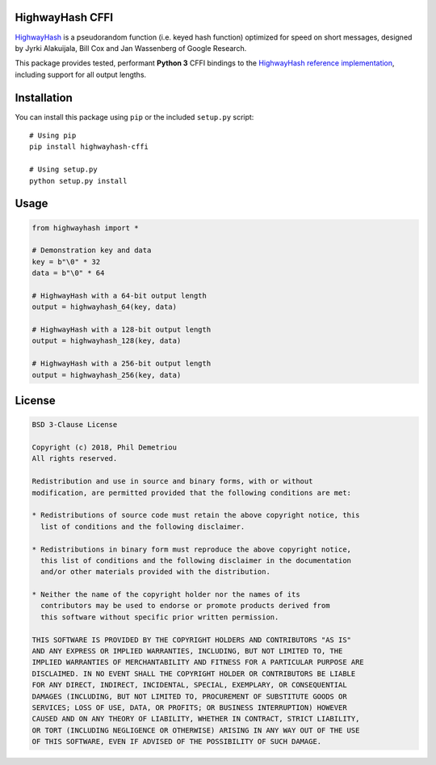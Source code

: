 HighwayHash CFFI
================

`HighwayHash <https://arxiv.org/abs/1612.06257>`__ is a pseudorandom
function (i.e. keyed hash function) optimized for speed on short
messages, designed by Jyrki Alakuijala, Bill Cox and Jan Wassenberg of
Google Research.

This package provides tested, performant **Python 3** CFFI bindings to
the `HighwayHash reference
implementation <https://github.com/google/highwayhash>`__, including
support for all output lengths.

Installation
============

You can install this package using ``pip`` or the included ``setup.py``
script:

::

   # Using pip
   pip install highwayhash-cffi

   # Using setup.py
   python setup.py install

Usage
=====

.. code:: python

   from highwayhash import *

   # Demonstration key and data
   key = b"\0" * 32
   data = b"\0" * 64

   # HighwayHash with a 64-bit output length
   output = highwayhash_64(key, data)

   # HighwayHash with a 128-bit output length
   output = highwayhash_128(key, data)

   # HighwayHash with a 256-bit output length
   output = highwayhash_256(key, data)

License
=======

.. code:: text

   BSD 3-Clause License

   Copyright (c) 2018, Phil Demetriou
   All rights reserved.

   Redistribution and use in source and binary forms, with or without
   modification, are permitted provided that the following conditions are met:

   * Redistributions of source code must retain the above copyright notice, this
     list of conditions and the following disclaimer.

   * Redistributions in binary form must reproduce the above copyright notice,
     this list of conditions and the following disclaimer in the documentation
     and/or other materials provided with the distribution.

   * Neither the name of the copyright holder nor the names of its
     contributors may be used to endorse or promote products derived from
     this software without specific prior written permission.

   THIS SOFTWARE IS PROVIDED BY THE COPYRIGHT HOLDERS AND CONTRIBUTORS "AS IS"
   AND ANY EXPRESS OR IMPLIED WARRANTIES, INCLUDING, BUT NOT LIMITED TO, THE
   IMPLIED WARRANTIES OF MERCHANTABILITY AND FITNESS FOR A PARTICULAR PURPOSE ARE
   DISCLAIMED. IN NO EVENT SHALL THE COPYRIGHT HOLDER OR CONTRIBUTORS BE LIABLE
   FOR ANY DIRECT, INDIRECT, INCIDENTAL, SPECIAL, EXEMPLARY, OR CONSEQUENTIAL
   DAMAGES (INCLUDING, BUT NOT LIMITED TO, PROCUREMENT OF SUBSTITUTE GOODS OR
   SERVICES; LOSS OF USE, DATA, OR PROFITS; OR BUSINESS INTERRUPTION) HOWEVER
   CAUSED AND ON ANY THEORY OF LIABILITY, WHETHER IN CONTRACT, STRICT LIABILITY,
   OR TORT (INCLUDING NEGLIGENCE OR OTHERWISE) ARISING IN ANY WAY OUT OF THE USE
   OF THIS SOFTWARE, EVEN IF ADVISED OF THE POSSIBILITY OF SUCH DAMAGE.
